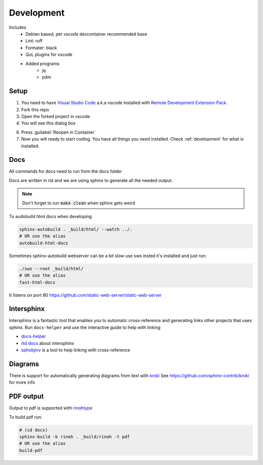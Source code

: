 ===========
Development
===========

Includes
    - Debian based, per vscode devcontainer recommended base
    - Lint: ruff
    - Formater: black
    - QoL plugins for vscode
    - Added programs
        - jq
        - pdm

Setup
*****

#. You need to have `Visual Studio Code <https://code.visualstudio.com/>`_ a.k.a vscode installed with `Remote Development Extension Pack <https://marketplace.visualstudio.com/items?itemName=ms-vscode-remote.vscode-remote-extensionpack>`_.
#. Fork this repo
#. Open the forked project in vscode
#. You will see this dialog box

.. image:: images/open_with_devcontainer.png

6. Press :guilabel:`Reopen in Container`
7. Now you will ready to start coding. You have all things you need installed. Check :ref:`development` for what is installed.


Docs
****

All commands for docs need to run from the docs folder

Docs are written in rst and we are using sphinx to generate all the needed output.

.. note::
    Don't forget to run :code:`make clean` when sphinx gets weird

To audobuild html docs when developing

.. code-block:: sh

    sphinx-autobuild . _build/html/ --watch ../.
    # OR use the alias
    autobuild-html-docs

Sometimes sphinx-autobuild webserver can be a bit slow use sws insted
it's installed and just run:

.. code-block:: sh

    ./sws --root _build/html/
    # OR use the alias
    fast-html-docs

It listens on port 80
https://github.com/static-web-server/static-web-server

Intersphinx
***********

Intersphinx is a fantastic tool that enables you to automatic cross-reference and generating links other projects that uses sphinx.
Run ``docs-helper`` and use the interactive guide to help with linking

* `docs-helper <http://docs-helper.rtfd.io/>`_
* `rtd docs <https://docs.readthedocs.io/en/stable/guides/intersphinx.html>`_ about intersphinx
* `sphobjinv <https://github.com/bskinn/sphobjinv>`_ is a tool to help linking with cross-reference

Diagrams
********

There is support for automatically generating diagrams from text with `kroki <https://kroki.io/>`_
See https://github.com/sphinx-contrib/kroki for more info

.. kroki::
    :type: blockdiag

    blockdiag {
    Kroki -> generates -> "Block diagrams";
    Kroki -> is -> "very easy!";

    Kroki [color = "greenyellow"];
    "Block diagrams" [color = "pink"];
    "very easy!" [color = "orange"];
    }

PDF output
**********

Output to pdf is supported with `rinohtype <https://www.mos6581.org/rinohtype/master/>`_

To build pdf run:

.. code-block:: sh

    # (cd docs)
    sphinx-build -b rinoh . _build/rinoh -t pdf
    # OR use the alias
    build-pdf